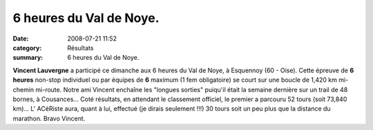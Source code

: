 6 heures du Val de Noye.
========================

:date: 2008-07-21 11:52
:category: Résultats
:summary: 6 heures du Val de Noye.

**Vincent Lauvergne**  a participé ce dimanche aux 6 heures du Val de Noye, à Esquennoy (60 - Oise). Cette épreuve de **6 heures**  non-stop individuel ou par équipes de **6**  maximum (1 fem obligatoire) se court sur une boucle de 1,420 km mi-chemin mi-route.
Notre ami Vincent enchaîne les "longues sorties" puiqu'il était la semaine dernière sur un trail de 48 bornes, à Cousances...
Coté résultats, en attendant le classement officiel, le premier a parcouru 52 tours (soit 73,840 km)... L' ACéRiste aura, quant à lui, effectué (je dirais seulement !!!) 30 tours soit un peu plus que la distance du marathon.
Bravo Vincent.
